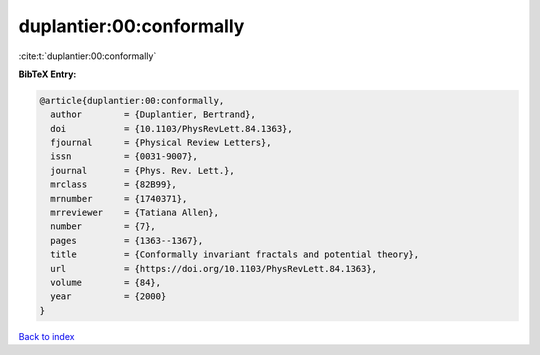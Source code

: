 duplantier:00:conformally
=========================

:cite:t:`duplantier:00:conformally`

**BibTeX Entry:**

.. code-block:: bibtex

   @article{duplantier:00:conformally,
     author        = {Duplantier, Bertrand},
     doi           = {10.1103/PhysRevLett.84.1363},
     fjournal      = {Physical Review Letters},
     issn          = {0031-9007},
     journal       = {Phys. Rev. Lett.},
     mrclass       = {82B99},
     mrnumber      = {1740371},
     mrreviewer    = {Tatiana Allen},
     number        = {7},
     pages         = {1363--1367},
     title         = {Conformally invariant fractals and potential theory},
     url           = {https://doi.org/10.1103/PhysRevLett.84.1363},
     volume        = {84},
     year          = {2000}
   }

`Back to index <../By-Cite-Keys.html>`_
